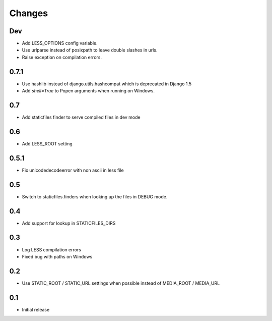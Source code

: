 Changes
*******

Dev
----

- Add LESS_OPTIONS config variable.
- Use urlparse instead of posixpath to leave double slashes in urls.
- Raise exception on compilation errors.


0.7.1
------

- Use hashlib instead of django.utils.hashcompat which is deprecated in Django 1.5
- Add `shell=True` to Popen arguments when running on Windows.


0.7
----

- Add staticfiles finder to serve compiled files in dev mode


0.6
----

- Add LESS_ROOT setting


0.5.1
-----

- Fix unicodedecodeerror with non ascii in less file


0.5
----

- Switch to staticfiles.finders when looking up the files in DEBUG mode.


0.4
----

- Add support for lookup in STATICFILES_DIRS


0.3
----

- Log LESS compilation errors
- Fixed bug with paths on Windows


0.2
----

- Use STATIC_ROOT / STATIC_URL settings when possible instead of MEDIA_ROOT / MEDIA_URL


0.1
----

- Initial release
